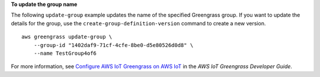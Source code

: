 **To update the group name**

The following ``update-group`` example updates the name of the specified Greengrass group. If you want to update the details for the group, use the ``create-group-definition-version`` command to create a new version. ::

    aws greengrass update-group \
        --group-id "1402daf9-71cf-4cfe-8be0-d5e80526d0d8" \
        --name TestGroup4of6



For more information, see `Configure AWS IoT Greengrass on AWS IoT <https://docs.aws.amazon.com/greengrass/latest/developerguide/gg-config.html>`__ in the *AWS IoT Greengrass Developer Guide*.
